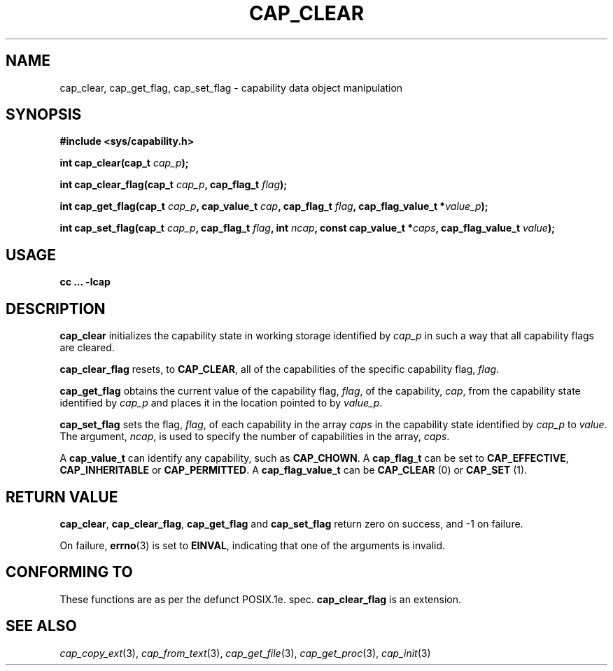 .TH CAP_CLEAR 3 "29th March 2008" "" "Linux Programmer's Manual"
.SH NAME
cap_clear, cap_get_flag, cap_set_flag \- capability data object manipulation
.SH SYNOPSIS
.B #include <sys/capability.h>
.sp
.BI "int cap_clear(cap_t " cap_p );
.sp
.BI "int cap_clear_flag(cap_t " cap_p ", cap_flag_t " flag ");"
.sp
.BI "int cap_get_flag(cap_t " cap_p ", cap_value_t " cap ", cap_flag_t " flag ", cap_flag_value_t *" value_p ");"
.sp
.BI "int cap_set_flag(cap_t " cap_p ", cap_flag_t " flag ", int " ncap ", const cap_value_t *" caps ", cap_flag_value_t " value ");"
.SH USAGE
.B cc ... -lcap
.SH DESCRIPTION
.B cap_clear
initializes the capability state in working storage identified by
.I cap_p
in such a way that all capability flags are cleared.
.PP
.B cap_clear_flag
resets, to
.BR CAP_CLEAR ,
all of the capabilities of the specific capability flag,
.IR flag .
.PP
.B cap_get_flag
obtains the current value of the capability flag,
.IR flag ,
of the capability,
.IR cap ,
from the capability state identified by
.I cap_p
and places it in the location pointed to by
.IR value_p .
.PP
.B cap_set_flag
sets the flag,
.IR flag ,
of each capability in the array
.I caps
in the capability state identified by
.I cap_p
to
.IR value .
The argument,
.IR ncap ,
is used to specify the number of capabilities in the array,
.IR caps .
.PP
A
.B cap_value_t
can identify any capability, such as
.BR CAP_CHOWN .
A
.B cap_flag_t
can be set to
.BR CAP_EFFECTIVE ,
.B CAP_INHERITABLE
or
.BR CAP_PERMITTED .
A
.B cap_flag_value_t
can be
.B CAP_CLEAR
(0) or
.B CAP_SET
(1).
.SH "RETURN VALUE"
.BR cap_clear ,
.BR cap_clear_flag ,
.B cap_get_flag
and
.B cap_set_flag
return zero on success, and \-1 on failure.
.PP
On failure,
.BR errno (3)
is set to 
.BR EINVAL ,
indicating that one of the arguments is invalid.
.SH "CONFORMING TO"
These functions are as per the defunct POSIX.1e. spec.
.B cap_clear_flag
is an extension.
.SH "SEE ALSO"
.IR cap_copy_ext (3),
.IR cap_from_text (3),
.IR cap_get_file (3),
.IR cap_get_proc (3),
.IR cap_init (3)
